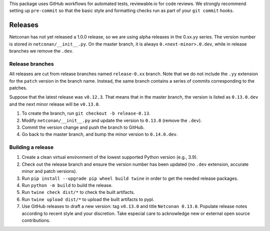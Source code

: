 This package uses GitHub workflows for automated tests, reviewable.io for code reviews. We strongly recommend setting up ``pre-commit`` so that the basic style and formatting checks run as part of your ``git commit`` hooks.

Releases
========

Netconan has not yet released a 1.0.0 release, so we are using alpha releases in the 0.xx.yy series. The version number is stored in ``netconan/__init__.py``. On the master branch, it is always ``0.<next-minor>.0.dev``, while in release branches we remove the ``.dev``.

Release branches
---------------

All releases are cut from release branches named ``release-0.xx`` branch. Note that we do not include the ``.yy`` extension for the ``patch`` version in the branch name. Instead, the same branch contains a series of commits corresponding to the patches.

Suppose that the latest release was ``v0.12.3``. That means that in the master branch, the version is listed as ``0.13.0.dev`` and the next minor release will be ``v0.13.0``.

1. To create the branch, run ``git checkout -b release-0.13``.
2. Modify ``netconan/__init__.py`` and update the version to ``0.13.0`` (remove the ``.dev``).
3. Commit the version change and push the branch to GitHub.
4. Go back to the master branch, and bump the minor version to ``0.14.0.dev``.

Building a release
-----------------

1. Create a clean virtual environment of the lowest supported Python version (e.g., 3.9).
2. Check out the release branch and ensure the version number has been updated (no ``.dev`` extension, accurate minor and patch versions).
3. Run ``pip install --upgrade pip wheel build twine`` in order to get the needed release packages.
4. Run ``python -m build`` to build the release.
5. Run ``twine check dist/*`` to check the built artifacts.
6. Run ``twine upload dist/*`` to upload the built artifacts to pypi.
7. Use GitHub releases to draft a new version: tag ``v0.13.0`` and title ``Netconan 0.13.0``. Populate release notes according to recent style and your discretion. Take especial care to acknowledge new or external open source contributions.